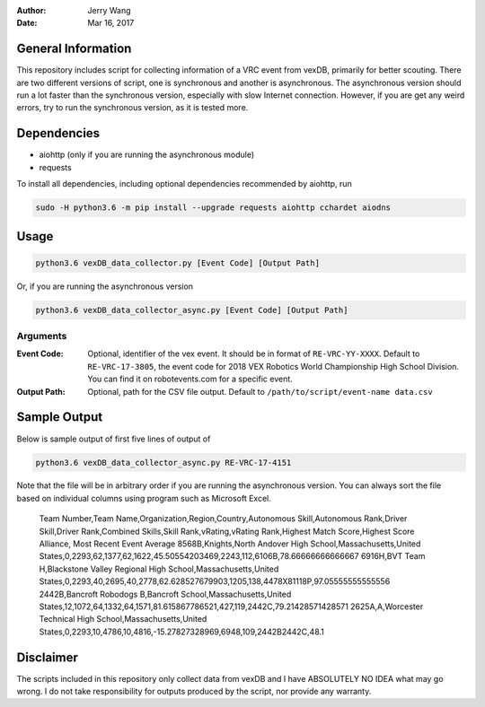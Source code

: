 :Author: Jerry Wang
:Date: Mar 16, 2017

General Information
===================

This repository includes script for collecting information of a VRC event from vexDB, primarily for better scouting. There are two different versions of script, one is synchronous and another is asynchronous. The asynchronous version should run a lot faster than the synchronous version, especially with slow Internet connection. However, if you are get any weird errors, try to run the synchronous version, as it is tested more. 

Dependencies
============

- aiohttp (only if you are running the asynchronous module)
- requests

To install all dependencies, including optional dependencies recommended by aiohttp, run

.. code:: sh
	
	sudo -H python3.6 -m pip install --upgrade requests aiohttp cchardet aiodns
	

Usage
=====

.. code:: sh

	python3.6 vexDB_data_collector.py [Event Code] [Output Path]

Or, if you are running the asynchronous version

.. code:: sh

	python3.6 vexDB_data_collector_async.py [Event Code] [Output Path]

Arguments
---------

:Event Code: Optional, identifier of the vex event. It should be in format of ``RE-VRC-YY-XXXX``. Default to ``RE-VRC-17-3805``, the event code for 2018 VEX Robotics World Championship High School Division. You can find it on robotevents.com for a specific event. 
:Output Path: Optional, path for the CSV file output. Default to ``/path/to/script/event-name data.csv``

Sample Output
=============

Below is sample output of first five lines of output of 

.. code:: sh

 	python3.6 vexDB_data_collector_async.py RE-VRC-17-4151

Note that the file will be in arbitrary order if you are running the asynchronous version. You can always sort the file based on individual columns using program such as Microsoft Excel. 

	Team Number,Team Name,Organization,Region,Country,Autonomous Skill,Autonomous Rank,Driver Skill,Driver Rank,Combined Skills,Skill Rank,vRating,vRating Rank,Highest Match Score,Highest Score Alliance, Most Recent Event Average
	8568B,Knights,North Andover High School,Massachusetts,United States,0,2293,62,1377,62,1622,45.50554203469,2243,112,6106B,78.66666666666667
	6916H,BVT Team H,Blackstone Valley Regional High School,Massachusetts,United States,0,2293,40,2695,40,2778,62.628527679903,1205,138,4478X81118P,97.05555555555556
	2442B,Bancroft Robodogs B,Bancroft School,Massachusetts,United States,12,1072,64,1332,64,1571,81.615867786521,427,119,2442C,79.21428571428571
	2625A,A,Worcester Technical High School,Massachusetts,United States,0,2293,10,4786,10,4816,-15.27827328969,6948,109,2442B2442C,48.1


Disclaimer
==========

The scripts included in this repository only collect data from vexDB and I have ABSOLUTELY NO IDEA what may go wrong. I do not take responsibility for outputs produced by the script, nor provide any warranty. 